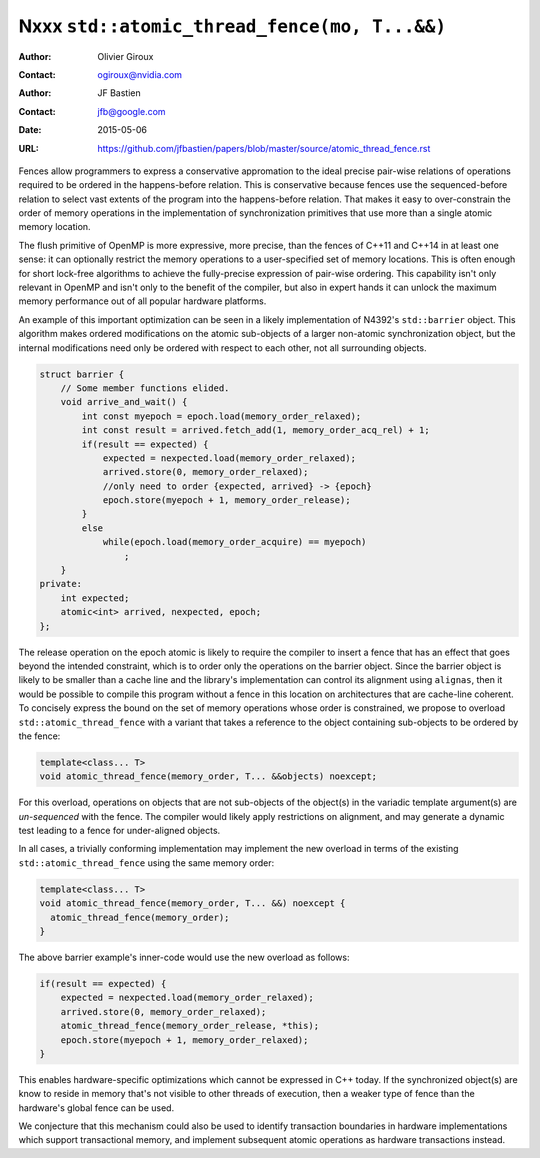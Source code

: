 =============================================
Nxxx ``std::atomic_thread_fence(mo, T...&&)``
=============================================
.. TODO Update number above.

:Author: Olivier Giroux
:Contact: ogiroux@nvidia.com
:Author: JF Bastien
:Contact: jfb@google.com
:Date: 2015-05-06
:URL: https://github.com/jfbastien/papers/blob/master/source/atomic_thread_fence.rst
.. TODO Update the URL above.

Fences allow programmers to express a conservative appromation to the ideal
precise pair-wise relations of operations required to be ordered in the
happens-before relation. This is conservative because fences use the
sequenced-before relation to select vast extents of the program into the
happens-before relation. That makes it easy to over-constrain the order of
memory operations in the implementation of synchronization primitives that use
more than a single atomic memory location.

The flush primitive of OpenMP is more expressive, more precise, than the fences
of C++11 and C++14 in at least one sense: it can optionally restrict the memory
operations to a user-specified set of memory locations. This is often enough for
short lock-free algorithms to achieve the fully-precise expression of pair-wise
ordering. This capability isn't only relevant in OpenMP and isn't only to the
benefit of the compiler, but also in expert hands it can unlock the maximum
memory performance out of all popular hardware platforms.

An example of this important optimization can be seen in a likely implementation
of N4392's ``std::barrier`` object. This algorithm makes ordered modifications
on the atomic sub-objects of a larger non-atomic synchronization object, but the
internal modifications need only be ordered with respect to each other, not all
surrounding objects.

.. code-block:: c++

  struct barrier {
      // Some member functions elided.
      void arrive_and_wait() {
          int const myepoch = epoch.load(memory_order_relaxed);
          int const result = arrived.fetch_add(1, memory_order_acq_rel) + 1;
          if(result == expected) {
              expected = nexpected.load(memory_order_relaxed);
              arrived.store(0, memory_order_relaxed);
              //only need to order {expected, arrived} -> {epoch}
              epoch.store(myepoch + 1, memory_order_release);
          }
          else
              while(epoch.load(memory_order_acquire) == myepoch)
                  ;
      }
  private:
      int expected;
      atomic<int> arrived, nexpected, epoch;
  };

The release operation on the epoch atomic is likely to require the compiler to
insert a fence that has an effect that goes beyond the intended constraint,
which is to order only the operations on the barrier object. Since the barrier
object is likely to be smaller than a cache line and the library's
implementation can control its alignment using ``alignas``, then it would be
possible to compile this program without a fence in this location on
architectures that are cache-line coherent. To concisely express the bound on
the set of memory operations whose order is constrained, we propose to overload
``std::atomic_thread_fence`` with a variant that takes a reference to the object
containing sub-objects to be ordered by the fence:

.. code-block:: c++

     template<class... T>
     void atomic_thread_fence(memory_order, T... &&objects) noexcept;

For this overload, operations on objects that are not sub-objects of the
object(s) in the variadic template argument(s) are *un-sequenced* with the
fence. The compiler would likely apply restrictions on alignment, and may
generate a dynamic test leading to a fence for under-aligned objects.

In all cases, a trivially conforming implementation may implement the new
overload in terms of the existing ``std::atomic_thread_fence`` using the same
memory order:

.. code-block:: c++

     template<class... T>
     void atomic_thread_fence(memory_order, T... &&) noexcept {
       atomic_thread_fence(memory_order);
     }

The above barrier example's inner-code would use the new overload as follows:

.. code-block:: c++

          if(result == expected) {
              expected = nexpected.load(memory_order_relaxed);
              arrived.store(0, memory_order_relaxed);
	      atomic_thread_fence(memory_order_release, *this);
              epoch.store(myepoch + 1, memory_order_relaxed);
          }

This enables hardware-specific optimizations which cannot be expressed in C++
today. If the synchronized object(s) are know to reside in memory that's not
visible to other threads of execution, then a weaker type of fence than the
hardware's global fence can be used.

We conjecture that this mechanism could also be used to identify transaction
boundaries in hardware implementations which support transactional memory, and
implement subsequent atomic operations as hardware transactions instead.
